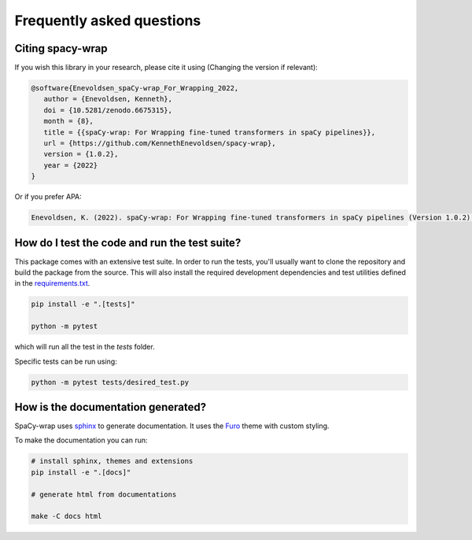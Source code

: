 Frequently asked questions
================================


Citing spacy-wrap
^^^^^^^^^^^^^^^^^^^^^^^^^^^^^^^^^^^^^^^^^^^^^^^^

If you wish this library in your research, please cite it using (Changing the version if relevant):

.. code-block::

   @software{Enevoldsen_spaCy-wrap_For_Wrapping_2022,
      author = {Enevoldsen, Kenneth},
      doi = {10.5281/zenodo.6675315},
      month = {8},
      title = {{spaCy-wrap: For Wrapping fine-tuned transformers in spaCy pipelines}},
      url = {https://github.com/KennethEnevoldsen/spacy-wrap},
      version = {1.0.2},
      year = {2022}
   }


Or if you prefer APA:

.. code-block:: 

   Enevoldsen, K. (2022). spaCy-wrap: For Wrapping fine-tuned transformers in spaCy pipelines (Version 1.0.2) [Computer software]. https://doi.org/10.5281/zenodo.6675315



How do I test the code and run the test suite?
^^^^^^^^^^^^^^^^^^^^^^^^^^^^^^^^^^^^^^^^^^^^^^^^

This package comes with an extensive test suite. In order to run the tests,
you'll usually want to clone the repository and build the package from the
source. This will also install the required development dependencies
and test utilities defined in the `requirements.txt <https://github.com/KennethEnevoldsen/spacy-wrap/blob/master/requirements.txt>`__.


.. code-block:: bash

   pip install -e ".[tests]"

   python -m pytest


which will run all the test in the `tests` folder.

Specific tests can be run using:

.. code-block:: bash

   python -m pytest tests/desired_test.py



How is the documentation generated?
^^^^^^^^^^^^^^^^^^^^^^^^^^^^^^^^^^^^^^^^^^^^^^^^

SpaCy-wrap uses `sphinx <https://www.sphinx-doc.org/en/master/index.html>`__ to generate
documentation. It uses the `Furo <https://github.com/pradyunsg/furo>`__ theme
with custom styling.

To make the documentation you can run:

.. code-block:: bash

   # install sphinx, themes and extensions
   pip install -e ".[docs]"

   # generate html from documentations

   make -C docs html
